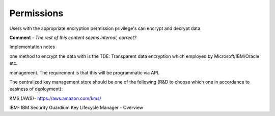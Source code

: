 .. _data_encryption_permissions:

***********************
Permissions
***********************
Users with the appropriate encryption permission privilege's can encrypt and decrypt data.

**Comment** - *The rest of this content seems internal, correct?*

Implementation notes

one method to encrypt the data with is the TDE: Transparent data encryption  which employed by Microsoft/IBM/Oracle etc.

management. The requirement is that this will be programmatic via API.  

The centralized key management store should be one of the following (R&D to choose which one in accordance to easiness of deployment):

KMS (AWS)- https://aws.amazon.com/kms/

IBM- IBM Security Guardium Key Lifecycle Manager - Overview 